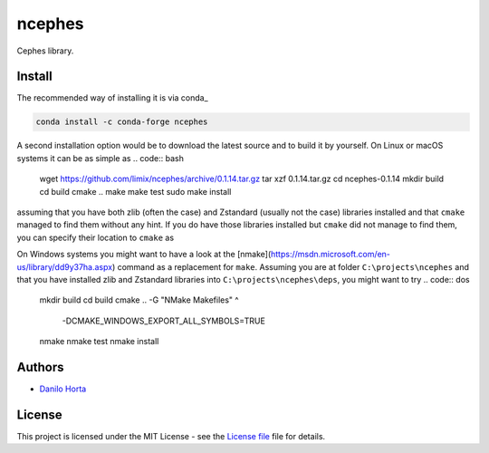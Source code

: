 ncephes
=======

|Build-Status| |Win-Build-Status| |Codacy-Grade| |License-Badge|

Cephes library.

Install
-------

The recommended way of installing it is via conda_

.. code:: bash

    conda install -c conda-forge ncephes

A second installation option would be to download the latest source and to
build it by yourself.
On Linux or macOS systems it can be as simple as
.. code:: bash

    wget https://github.com/limix/ncephes/archive/0.1.14.tar.gz
    tar xzf 0.1.14.tar.gz
    cd ncephes-0.1.14
    mkdir build
    cd build
    cmake ..
    make
    make test
    sudo make install

assuming that you have both zlib (often the case) and Zstandard (usually not
the case) libraries installed and that ``cmake`` managed to find them without
any hint.
If you do have those libraries installed but ``cmake`` did not manage to find
them, you can specify their location to ``cmake`` as

.. code:: bash
    cmake ..

On Windows systems you might want to have a look at the
[nmake](https://msdn.microsoft.com/en-us/library/dd9y37ha.aspx) command
as a replacement for ``make``.
Assuming you are at folder ``C:\projects\ncephes`` and that you have installed
zlib and Zstandard libraries into ``C:\projects\ncephes\deps``, you might want
to try
.. code:: dos

    mkdir build
    cd build
    cmake .. -G "NMake Makefiles" ^
             -DCMAKE_WINDOWS_EXPORT_ALL_SYMBOLS=TRUE
    nmake
    nmake test
    nmake install

Authors
-------

* `Danilo Horta`_

License
-------

This project is licensed under the MIT License - see the `License file`_ file
for details.


.. |Build-Status| image:: https://travis-ci.org/limix/ncephes.svg?branch=develop
    :target: https://travis-ci.org/limix/ncephes

.. |Win-Build-Status| image:: https://ci.appveyor.com/api/projects/status/xryjgvyt2vbq56qj/branch/develop?svg=true
    :target: https://ci.appveyor.com/project/Horta/ncephes/branch/develop

.. |Codacy-Grade| image:: https://api.codacy.com/project/badge/Grade/83c5d8cd22cb46b3bc5eaa16fd18fa69
    :target: https://www.codacy.com/app/danilo.horta/ncephes?utm_source=github.com&amp;utm_medium=referral&amp;utm_content=limix/ncephes&amp;utm_campaign=Badge_Grade

.. |License-Badge| image:: https://img.shields.io/pypi/l/ncephes.svg
    :target: https://raw.githubusercontent.com/limix/ncephes/develop/LICENSE.txt

.. _License file: https://raw.githubusercontent.com/limix/ncephes/develop/LICENSE.txt

.. _Danilo Horta: https://github.com/horta
